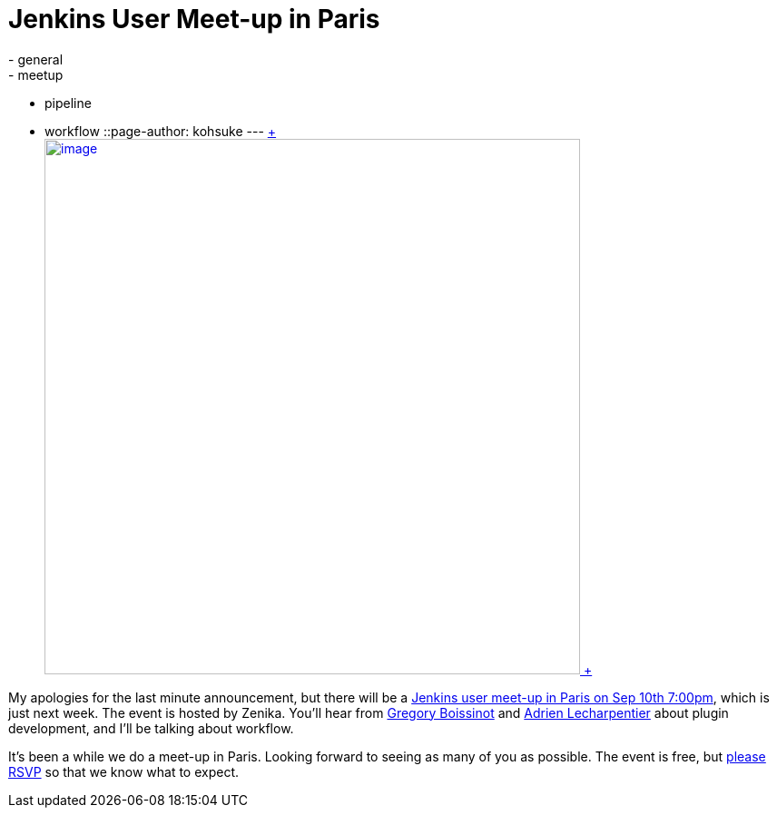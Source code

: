 = Jenkins User Meet-up in Paris
:nodeid: 506
:created: 1409694573
:tags:
  - general
  - meetup
  - pipeline
  - workflow
::page-author: kohsuke
---
https://fr.wikipedia.org/wiki/Paris[ +
image:https://upload.wikimedia.org/wikipedia/commons/thumb/e/e6/Paris_Night.jpg/640px-Paris_Night.jpg[image,width=590] +
]


My apologies for the last minute announcement, but there will be a https://www.meetup.com/jenkinsmeetup/events/203261692/[Jenkins user meet-up in Paris on Sep 10th 7:00pm], which is just next week. The event is hosted by Zenika. You'll hear from https://twitter.com/gboissinot[Gregory Boissinot] and https://twitter.com/alecharp[Adrien Lecharpentier] about plugin development, and I'll be talking about workflow. +

It's been a while we do a meet-up in Paris. Looking forward to seeing as many of you as possible. The event is free, but https://www.meetup.com/jenkinsmeetup/events/203261692/[please RSVP] so that we know what to expect.
